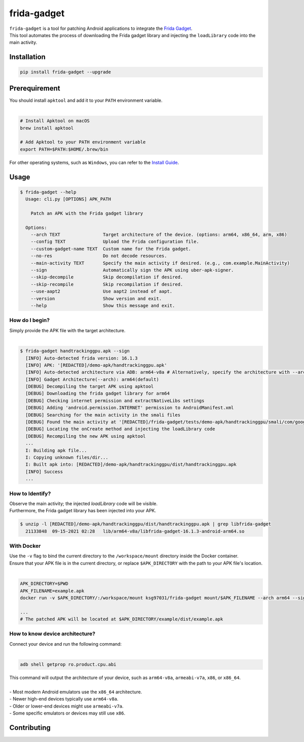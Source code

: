 frida-gadget
============

|Codacy-Grade| |Docker| |LICENCE|


| ``frida-gadget`` is a tool for patching Android applications to integrate the `Frida Gadget <https://frida.re/docs/gadget/>`_.
| This tool automates the process of downloading the Frida gadget library and injecting the ``loadLibrary`` code into the main activity.


Installation
------------

|Py-Versions| |PyPI-Downloads|

.. code:: sh

    pip install frida-gadget --upgrade

Prerequirement
----------------

| You should install ``apktool`` and add it to your ``PATH`` environment variable.
|   

.. code:: sh

   # Install Apktool on macOS
   brew install apktool
    
   # Add Apktool to your PATH environment variable
   export PATH=$PATH:$HOME/.brew/bin 

| For other operating systems, such as ``Windows``, you can refer to the `Install Guide <https://ibotpeaches.github.io/Apktool/install/>`_.

Usage
------------

.. code:: sh

    $ frida-gadget --help
      Usage: cli.py [OPTIONS] APK_PATH

        Patch an APK with the Frida gadget library
    
      Options:
        --arch TEXT                Target architecture of the device. (options: arm64, x86_64, arm, x86)
        --config TEXT              Upload the Frida configuration file.
        --custom-gadget-name TEXT  Custom name for the Frida gadget.
        --no-res                   Do not decode resources.
        --main-activity TEXT       Specify the main activity if desired. (e.g., com.example.MainActivity)
        --sign                     Automatically sign the APK using uber-apk-signer.
        --skip-decompile           Skip decompilation if desired.
        --skip-recompile           Skip recompilation if desired.
        --use-aapt2                Use aapt2 instead of aapt.
        --version                  Show version and exit.
        --help                     Show this message and exit.

How do I begin?
~~~~~~~~~~~~~~~~~~~~~~
| Simply provide the APK file with the target architecture.
|

.. code:: sh

    $ frida-gadget handtrackinggpu.apk --sign
      [INFO] Auto-detected frida version: 16.1.3
      [INFO] APK: '[REDACTED]/demo-apk/handtrackinggpu.apk'
      [INFO] Auto-detected architecture via ADB: arm64-v8a # Alternatively, specify the architecture with --arch arm64
      [INFO] Gadget Architecture(--arch): arm64(default)
      [DEBUG] Decompiling the target APK using apktool
      [DEBUG] Downloading the frida gadget library for arm64
      [DEBUG] Checking internet permission and extractNativeLibs settings
      [DEBUG] Adding 'android.permission.INTERNET' permission to AndroidManifest.xml
      [DEBUG] Searching for the main activity in the smali files
      [DEBUG] Found the main activity at '[REDACTED]/frida-gadget/tests/demo-apk/handtrackinggpu/smali/com/google/mediapipe/apps/handtrackinggpu/MainActivity.smali'
      [DEBUG] Locating the onCreate method and injecting the loadLibrary code
      [DEBUG] Recompiling the new APK using apktool
      ...
      I: Building apk file...
      I: Copying unknown files/dir...
      I: Built apk into: [REDACTED]/demo-apk/handtrackinggpu/dist/handtrackinggpu.apk
      [INFO] Success
      ...
      

How to Identify?
~~~~~~~~~~~~~~~~~~
| Observe the main activity; the injected `loadLibrary` code will be visible.

.. image:: https://github.com/ksg97031/frida-gadget/blob/trunk/images/decompile.png
   :width: 600

| Furthermore, the Frida gadget library has been injected into your APK.

.. code:: sh

    $ unzip -l [REDACTED]/demo-apk/handtrackinggpu/dist/handtrackinggpu.apk | grep libfrida-gadget
      21133848  09-15-2021 02:28   lib/arm64-v8a/libfrida-gadget-16.1.3-android-arm64.so 

With Docker
~~~~~~~~~~~~~~~~~~
| Use the ``-v`` flag to bind the current directory to the ``/workspace/mount`` directory inside the Docker container.  
| Ensure that your APK file is in the current directory, or replace ``$APK_DIRECTORY`` with the path to your APK file's location.
|

.. code:: sh

    APK_DIRECTORY=$PWD
    APK_FILENAME=example.apk
    docker run -v $APK_DIRECTORY/:/workspace/mount ksg97031/frida-gadget mount/$APK_FILENAME --arch arm64 --sign

    ...
    # The patched APK will be located at $APK_DIRECTORY/example/dist/example.apk

How to know device architecture?
~~~~~~~~~~~~~~~~~~~~~~~~~~~~~~~~~
| Connect your device and run the following command:
|

.. code:: sh

    adb shell getprop ro.product.cpu.abi

| This command will output the architecture of your device, such as ``arm64-v8a``, ``armeabi-v7a``, ``x86``, or ``x86_64``.
|
| - Most modern Android emulators use the ``x86_64`` architecture.
| - Newer high-end devices typically use ``arm64-v8a``.
| - Older or lower-end devices might use ``armeabi-v7a``.
| - Some specific emulators or devices may still use ``x86``.

Contributing
-----------------
.. image:: CONTRIBUTORS.svg
   :target: ./CONTRIBUTORS.svg


.. |Coverage-Status| image:: https://img.shields.io/coveralls/github/ksg97031/frida-gadget/master?logo=coveralls
   :target: https://coveralls.io/github/ksg97031/frida-gadget
.. |Branch-Coverage-Status| image:: https://codecov.io/gh/ksg97031/frida-gadget/branch/master/graph/badge.svg
   :target: https://codecov.io/gh/ksg97031/frida-gadget
.. |Codacy-Grade| image:: https://app.codacy.com/project/badge/Grade/a1e2ef93fd3842e4b9e92971c135ed3f
   :target: https://app.codacy.com/gh/ksg97031/frida-gadget/dashboard
.. |CII Best Practices| image:: https://bestpractices.coreinfrastructure.org/projects/3264/badge
   :target: https://bestpractices.coreinfrastructure.org/projects/3264
.. |GitHub-Status| image:: https://img.shields.io/github/tag/ksg97031/frida-gadget.svg?maxAge=86400&logo=github&logoColor=white
   :target: https://github.com/ksg97031/frida-gadget/releases
.. |GitHub-Forks| image:: https://img.shields.io/github/forks/ksg97031/frida-gadget.svg?logo=github&logoColor=white
   :target: https://github.com/ksg97031/frida-gadget/network
.. |GitHub-Stars| image:: https://img.shields.io/github/stars/ksg97031/frida-gadget.svg?logo=github&logoColor=white
   :target: https://github.com/ksg97031/frida-gadget/stargazers
.. |GitHub-Commits| image:: https://img.shields.io/github/commit-activity/y/ksg97031/frida-gadget.svg?logo=git&logoColor=white
   :target: https://github.com/ksg97031/frida-gadget/graphs/commit-activity
.. |GitHub-Issues| image:: https://img.shields.io/github/issues-closed/ksg97031/frida-gadget.svg?logo=github&logoColor=white
   :target: https://github.com/ksg97031/frida-gadget/issues?q=
.. |GitHub-PRs| image:: https://img.shields.io/github/issues-pr-closed/ksg97031/frida-gadget.svg?logo=github&logoColor=white
   :target: https://github.com/ksg97031/frida-gadget/pulls
.. |GitHub-Contributions| image:: https://img.shields.io/github/contributors/ksg97031/frida-gadget.svg?logo=github&logoColor=white
   :target: https://github.com/ksg97031/frida-gadget/graphs/contributors
.. |GitHub-Updated| image:: https://img.shields.io/github/last-commit/ksg97031/frida-gadget/master.svg?logo=github&logoColor=white&label=pushed
   :target: https://github.com/ksg97031/frida-gadget/pulse
.. |Gift-Casper| image:: https://img.shields.io/badge/dynamic/json.svg?color=ff69b4&label=gifts%20received&prefix=%C2%A3&query=%24..sum&url=https%3A%2F%2Fcaspersci.uk.to%2Fgifts.json
   :target: https://cdcl.ml/sponsor
.. |PyPI-Downloads| image:: https://static.pepy.tech/badge/frida-gadget
   :target: https://pepy.tech/project/frida-gadget
.. |Py-Versions| image:: https://img.shields.io/pypi/pyversions/frida-gadget
   :target: https://pypi.org/project/frida-gadget
.. |Conda-Forge-Status| image:: https://img.shields.io/conda/v/conda-forge/frida-gadget.svg?label=conda-forge&logo=conda-forge
   :target: https://anaconda.org/conda-forge/frida-gadget
.. |Docker| image:: https://img.shields.io/badge/docker-pull-blue.svg?logo=docker&logoColor=white
   :target: https://github.com/ksg97031/frida-gadget/pkgs/container/frida-gadget
.. |Libraries-Dependents| image:: https://img.shields.io/librariesio/dependent-repos/pypi/frida-gadget.svg?logo=koding&logoColor=white
    :target: https://github.com/ksg97031/frida-gadget/network/dependents
.. |OpenHub-Status| image:: https://www.openhub.net/p/frida-gadget/widgets/project_thin_badge?format=gif
   :target: https://www.openhub.net/p/frida-gadget?ref=Thin+badge
.. |awesome-python| image:: https://awesome.re/mentioned-badge.svg
   :target: https://github.com/vinta/awesome-python
.. |LICENCE| image:: https://img.shields.io/pypi/l/frida-gadget.svg
   :target: https://raw.githubusercontent.com/ksg97031/frida-gadget/master/LICENCE
.. |DOI| image:: https://img.shields.io/badge/DOI-10.5281/zenodo.595120-blue.svg
   :target: https://doi.org/10.5281/zenodo.595120
.. |binder-demo| image:: https://mybinder.org/badge_logo.svg
   :target: https://mybinder.org/v2/gh/ksg97031/frida-gadget/master?filepath=DEMO.ipynb
